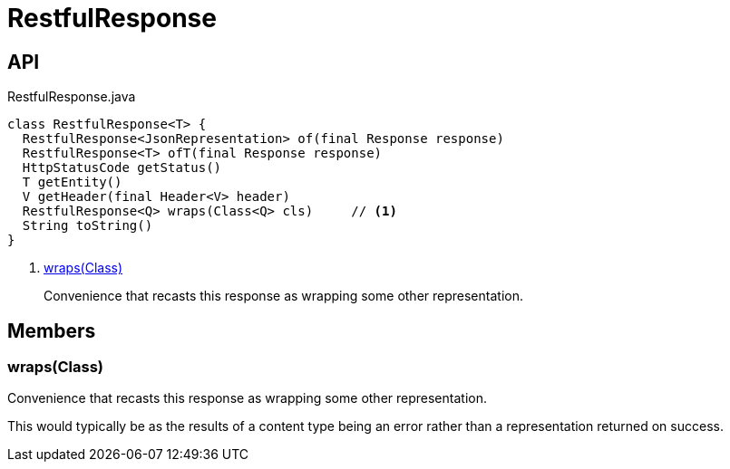 = RestfulResponse
:Notice: Licensed to the Apache Software Foundation (ASF) under one or more contributor license agreements. See the NOTICE file distributed with this work for additional information regarding copyright ownership. The ASF licenses this file to you under the Apache License, Version 2.0 (the "License"); you may not use this file except in compliance with the License. You may obtain a copy of the License at. http://www.apache.org/licenses/LICENSE-2.0 . Unless required by applicable law or agreed to in writing, software distributed under the License is distributed on an "AS IS" BASIS, WITHOUT WARRANTIES OR  CONDITIONS OF ANY KIND, either express or implied. See the License for the specific language governing permissions and limitations under the License.

== API

[source,java]
.RestfulResponse.java
----
class RestfulResponse<T> {
  RestfulResponse<JsonRepresentation> of(final Response response)
  RestfulResponse<T> ofT(final Response response)
  HttpStatusCode getStatus()
  T getEntity()
  V getHeader(final Header<V> header)
  RestfulResponse<Q> wraps(Class<Q> cls)     // <.>
  String toString()
}
----

<.> xref:#wraps__Class[wraps(Class)]
+
--
Convenience that recasts this response as wrapping some other representation.
--

== Members

[#wraps__Class]
=== wraps(Class)

Convenience that recasts this response as wrapping some other representation.

This would typically be as the results of a content type being an error rather than a representation returned on success.
